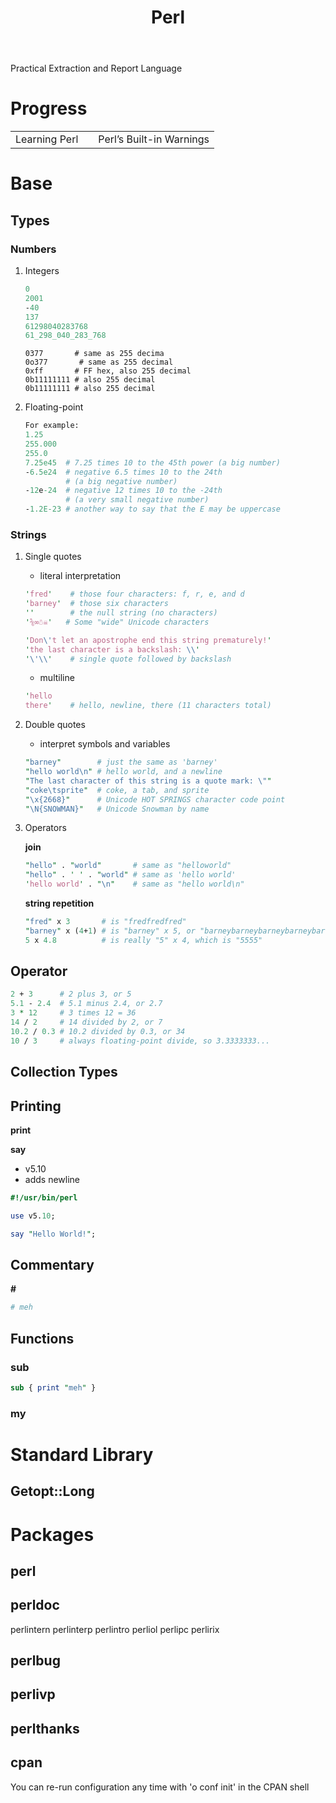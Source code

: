 #+title: Perl

Practical Extraction and Report Language

* Progress
|               |   |                          |
|---------------+---+--------------------------|
| Learning Perl |   | Perl’s Built-in Warnings |

* Base
** Types
*** Numbers
**** Integers

#+begin_src perl
0
2001
-40
137
61298040283768
61_298_040_283_768
#+end_src

#+begin_src per
0377       # same as 255 decima
0o377       # same as 255 decimal
0xff       # FF hex, also 255 decimal
0b11111111 # also 255 decimal
0b11111111 # also 255 decimal
#+end_src

**** Floating-point
#+begin_src perl
For example:
1.25
255.000
255.0
7.25e45  # 7.25 times 10 to the 45th power (a big number)
-6.5e24  # negative 6.5 times 10 to the 24th
         # (a big negative number)
-12e-24  # negative 12 times 10 to the -24th
         # (a very small negative number)
-1.2E-23 # another way to say that the E may be uppercase
#+end_src
*** Strings
**** Single quotes
- literal interpretation

#+begin_src perl
'fred'    # those four characters: f, r, e, and d
'barney'  # those six characters
''        # the null string (no characters)
'⅚∞☃☠'   # Some "wide" Unicode characters
#+end_src

#+begin_src perl
'Don\'t let an apostrophe end this string prematurely!'
'the last character is a backslash: \\'
'\'\\'    # single quote followed by backslash
#+end_src

- multiline

#+begin_src perl
'hello
there'    # hello, newline, there (11 characters total)
#+end_src

**** Double quotes
- interpret symbols and variables

#+begin_src perl
"barney"        # just the same as 'barney'
"hello world\n" # hello world, and a newline
"The last character of this string is a quote mark: \""
"coke\tsprite"  # coke, a tab, and sprite
"\x{2668}"      # Unicode HOT SPRINGS character code point
"\N{SNOWMAN}"   # Unicode Snowman by name
#+end_src

**** Operators

*join*

#+begin_src perl
"hello" . "world"       # same as "helloworld"
"hello" . ' ' . "world" # same as 'hello world'
'hello world' . "\n"    # same as "hello world\n"
#+end_src

*string repetition*
#+begin_src perl
"fred" x 3       # is "fredfredfred"
"barney" x (4+1) # is "barney" x 5, or "barneybarneybarneybarneybarney"
5 x 4.8          # is really "5" x 4, which is "5555"
#+end_src




** Operator
#+begin_src perl
2 + 3      # 2 plus 3, or 5
5.1 - 2.4  # 5.1 minus 2.4, or 2.7
3 * 12     # 3 times 12 = 36
14 / 2     # 14 divided by 2, or 7
10.2 / 0.3 # 10.2 divided by 0.3, or 34
10 / 3     # always floating-point divide, so 3.3333333...
#+end_src
** Collection Types
** Printing
*print*

*say*
- v5.10
- adds newline

#+begin_src perl
#!/usr/bin/perl

use v5.10;

say "Hello World!";
#+end_src
** Commentary
*#*

#+begin_src perl
# meh
#+end_src
** Functions
*** sub
#+begin_src perl
sub { print "meh" }
#+end_src
*** my

* Standard Library
** Getopt::Long

* Packages
** perl
** perldoc
perlintern  perlinterp  perlintro   perliol     perlipc     perlirix
** perlbug
** perlivp
** perlthanks
** cpan
You can re-run configuration any time with 'o conf init' in the CPAN shell
